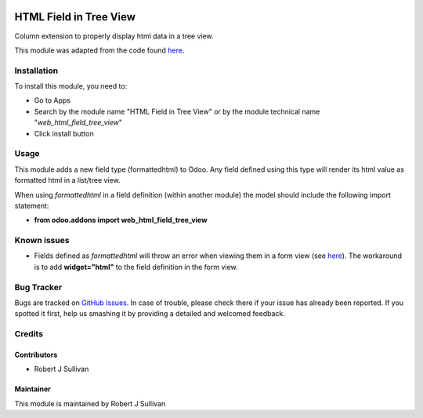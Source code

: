 .. image:: https://img.shields.io/badge/licence-AGPL--3-blue.svg
   :target: http://www.gnu.org/licenses/agpl-3.0-standalone.html
   :alt: License: AGPL-3

=======================
HTML Field in Tree View
=======================

Column extension to properly display html data in a tree view.

This module was adapted from the code found `here
<https://stackoverflow.com/questions/45102334/display-html-in-tree-view-odoo>`_.


Installation
============

To install this module, you need to:

* Go to Apps
* Search by the module name "HTML Field in Tree View" or by the module technical name "*web_html_field_tree_view*"
* Click install button

Usage
=====

This module adds a new field type (formattedhtml) to Odoo. Any field defined using this type will render its html value as formatted html in a list/tree view. 

When using *formattedhtml* in a field definition (within another module) the model should include the following import statement:

* **from odoo.addons import web_html_field_tree_view**

Known issues
============

* Fields defined as *formattedhtml* will throw an error when viewing them in a form view (see `here <https://github.com/rsullivan2704/web/issues/6>`_). The workaround is to add **widget="html"** to the field definition in the form view.


Bug Tracker
===========

Bugs are tracked on `GitHub Issues
<https://github.com/rsullivan2704/web/issues>`_. In case of trouble, please
check there if your issue has already been reported. If you spotted it first,
help us smashing it by providing a detailed and welcomed feedback.


Credits
=======

Contributors
------------

* Robert J Sullivan

Maintainer
----------

This module is maintained by Robert J Sullivan
